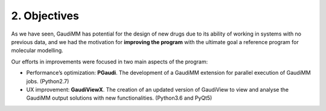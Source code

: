 =============
2. Objectives
=============


As we have seen, GaudiMM has potential for the design of new drugs due to its
ability of working in systems with no previous data, and we had the motivation
for **improving the program** with the ultimate goal a reference program for
molecular modelling.

Our efforts in improvements were focused in two main aspects of the program: 

- Performance’s optimization: **PGaudi**. The development of a GaudiMM extension
  for parallel execution of GaudiMM jobs. (Python2.7)

- UX improvement: **GaudiViewX**. The creation of an updated version of
  GaudiView to view and analyse the GaudiMM output solutions with new
  functionalities. (Python3.6 and PyQt5)
